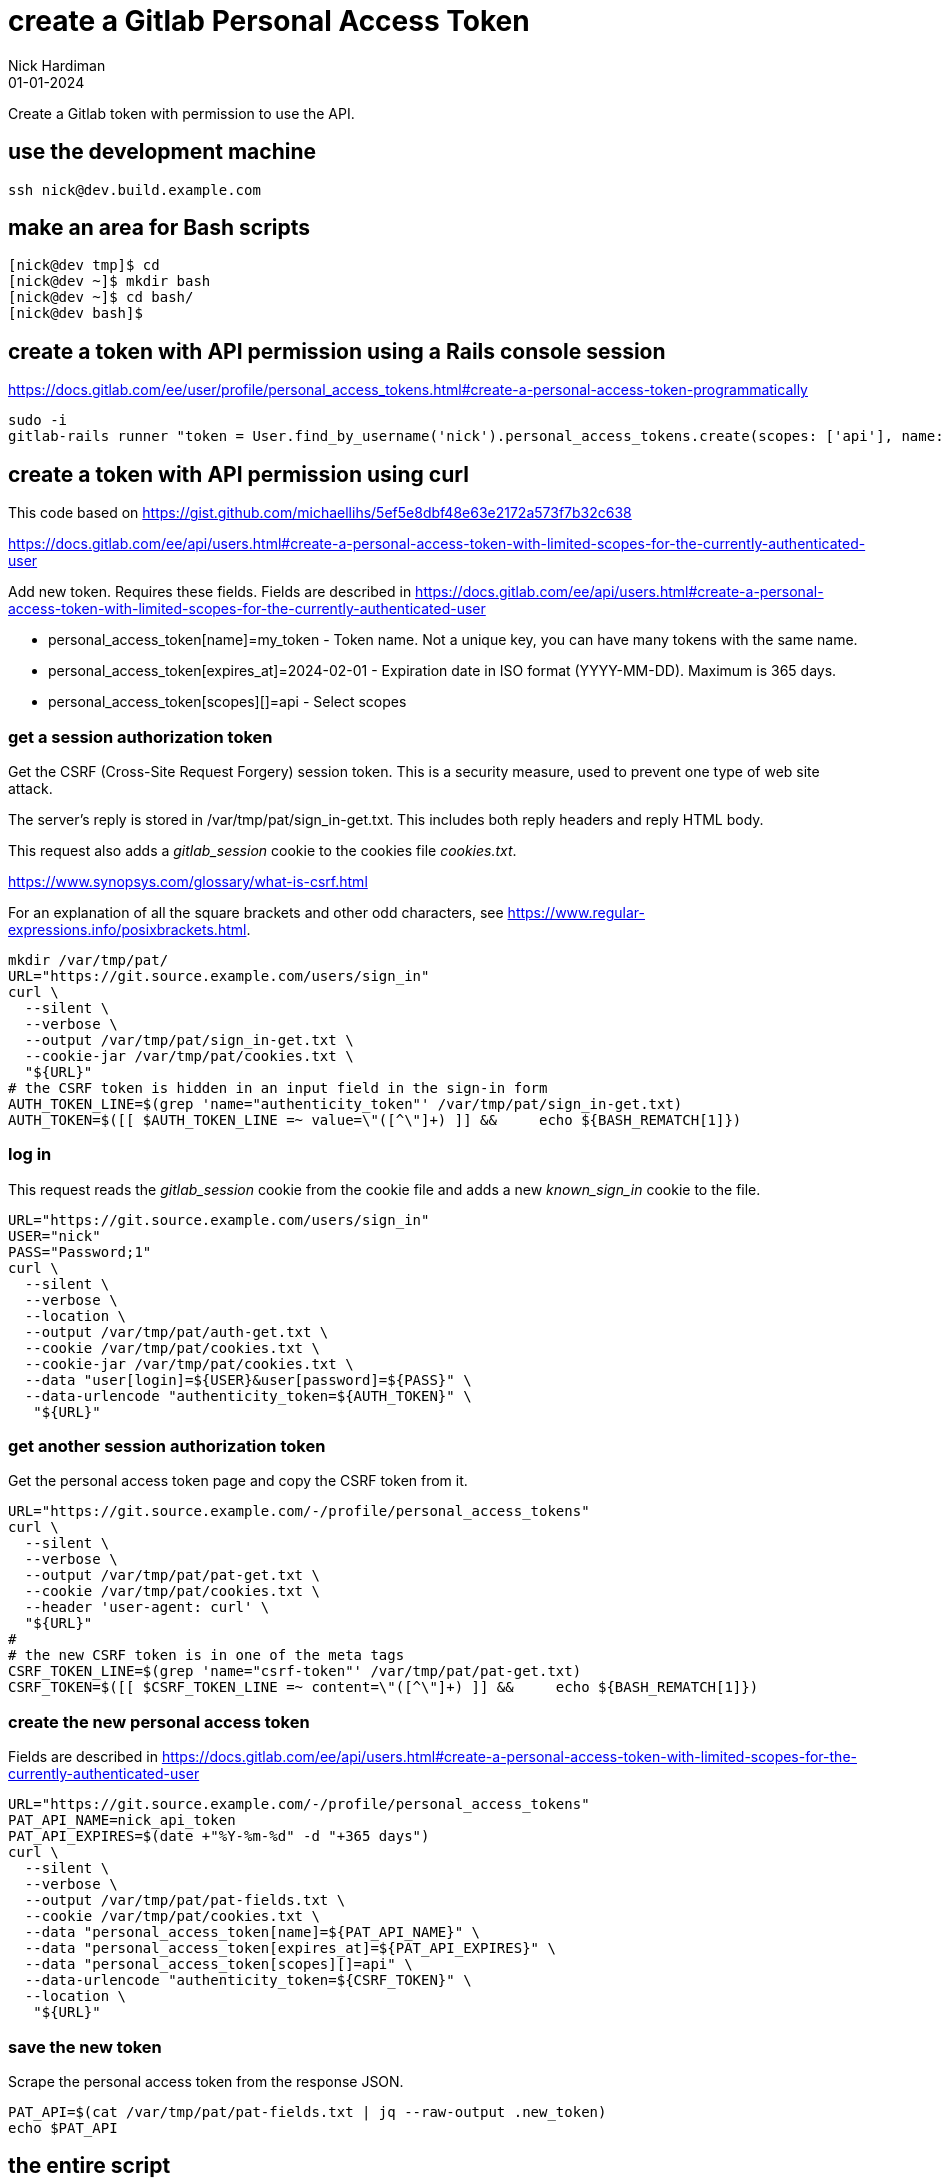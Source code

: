 = create a Gitlab Personal Access Token
Nick Hardiman 
:source-highlighter: highlight.js
:revdate: 01-01-2024


Create a Gitlab token with permission to use the API.

== use the development machine

[source,shell]
----
ssh nick@dev.build.example.com
----


== make an area for Bash scripts

[source,shell]
----
[nick@dev tmp]$ cd
[nick@dev ~]$ mkdir bash
[nick@dev ~]$ cd bash/
[nick@dev bash]$ 
----



== create a token with API permission using a Rails console session

https://docs.gitlab.com/ee/user/profile/personal_access_tokens.html#create-a-personal-access-token-programmatically



[source,shell]
----
sudo -i
gitlab-rails runner "token = User.find_by_username('nick').personal_access_tokens.create(scopes: ['api'], name: 'runner token', expires_at: 365.days.from_now); token.set_token('token-string-here123'); token.save!"
----


== create a token with API permission using curl

This code based on 
https://gist.github.com/michaellihs/5ef5e8dbf48e63e2172a573f7b32c638

https://docs.gitlab.com/ee/api/users.html#create-a-personal-access-token-with-limited-scopes-for-the-currently-authenticated-user


Add new token.
Requires these fields. 
Fields are described in https://docs.gitlab.com/ee/api/users.html#create-a-personal-access-token-with-limited-scopes-for-the-currently-authenticated-user

* personal_access_token[name]=my_token - Token name. Not a unique key, you can have many tokens with the same name.
* personal_access_token[expires_at]=2024-02-01 - Expiration date in ISO format (YYYY-MM-DD). Maximum is 365 days.
* personal_access_token[scopes][]=api - Select scopes


=== get a session authorization token

Get the CSRF (Cross-Site Request Forgery) session token. 
This is a security measure, used to prevent one type of web site attack.

The server's reply is stored in /var/tmp/pat/sign_in-get.txt.
This includes both reply headers and reply HTML body. 

This request also adds a _gitlab_session_ cookie to the cookies file _cookies.txt_. 

https://www.synopsys.com/glossary/what-is-csrf.html

For an explanation of all the square brackets and other odd characters, see 
https://www.regular-expressions.info/posixbrackets.html.


[source,shell]
----
mkdir /var/tmp/pat/
URL="https://git.source.example.com/users/sign_in"
curl \
  --silent \
  --verbose \
  --output /var/tmp/pat/sign_in-get.txt \
  --cookie-jar /var/tmp/pat/cookies.txt \
  "${URL}"
# the CSRF token is hidden in an input field in the sign-in form
AUTH_TOKEN_LINE=$(grep 'name="authenticity_token"' /var/tmp/pat/sign_in-get.txt)
AUTH_TOKEN=$([[ $AUTH_TOKEN_LINE =~ value=\"([^\"]+) ]] &&     echo ${BASH_REMATCH[1]})
----

=== log in

This request reads the _gitlab_session_ cookie from the cookie file and adds a new _known_sign_in_ cookie to the file. 

[source,shell]
----
URL="https://git.source.example.com/users/sign_in"
USER="nick"
PASS="Password;1"
curl \
  --silent \
  --verbose \
  --location \
  --output /var/tmp/pat/auth-get.txt \
  --cookie /var/tmp/pat/cookies.txt \
  --cookie-jar /var/tmp/pat/cookies.txt \
  --data "user[login]=${USER}&user[password]=${PASS}" \
  --data-urlencode "authenticity_token=${AUTH_TOKEN}" \
   "${URL}"
----

=== get another session authorization token

Get the personal access token page and copy the CSRF token from it. 

[source,shell]
----
URL="https://git.source.example.com/-/profile/personal_access_tokens"
curl \
  --silent \
  --verbose \
  --output /var/tmp/pat/pat-get.txt \
  --cookie /var/tmp/pat/cookies.txt \
  --header 'user-agent: curl' \
  "${URL}"
#
# the new CSRF token is in one of the meta tags
CSRF_TOKEN_LINE=$(grep 'name="csrf-token"' /var/tmp/pat/pat-get.txt)
CSRF_TOKEN=$([[ $CSRF_TOKEN_LINE =~ content=\"([^\"]+) ]] &&     echo ${BASH_REMATCH[1]})
----

=== create the new personal access token

Fields are described in https://docs.gitlab.com/ee/api/users.html#create-a-personal-access-token-with-limited-scopes-for-the-currently-authenticated-user

[source,shell]
----
URL="https://git.source.example.com/-/profile/personal_access_tokens"
PAT_API_NAME=nick_api_token
PAT_API_EXPIRES=$(date +"%Y-%m-%d" -d "+365 days")
curl \
  --silent \
  --verbose \
  --output /var/tmp/pat/pat-fields.txt \
  --cookie /var/tmp/pat/cookies.txt \
  --data "personal_access_token[name]=${PAT_API_NAME}" \
  --data "personal_access_token[expires_at]=${PAT_API_EXPIRES}" \
  --data "personal_access_token[scopes][]=api" \
  --data-urlencode "authenticity_token=${CSRF_TOKEN}" \
  --location \
   "${URL}"
----

=== save the new token

Scrape the personal access token from the response JSON.

[source,shell]
----
PAT_API=$(cat /var/tmp/pat/pat-fields.txt | jq --raw-output .new_token)
echo $PAT_API
----


== the entire script

[source,shell]
----
PAT_API_NAME=nick_api_token
PAT_API_EXPIRES=$(date +"%Y-%m-%d" -d "+365 days")

mkdir /var/tmp/pat/

# 1
URL="https://git.source.example.com/users/sign_in"
curl \
  --output /var/tmp/pat/sign_in-get.txt \
  --silent \
  --cookie-jar /var/tmp/pat/cookies.txt \
  --include \
  "${URL}"
# the CSRF token is hidden in an input field in the sign-in form
AUTH_TOKEN_LINE=$(grep 'name="authenticity_token"' /var/tmp/pat/sign_in-get.txt)
AUTH_TOKEN=$([[ $AUTH_TOKEN_LINE =~ value=\"([^\"]+) ]] &&     echo ${BASH_REMATCH[1]})

# 2
URL="https://git.source.example.com/users/sign_in"
USER="nick"
PASS="Password;1"
curl \
  --silent \
  --verbose \
  --location \
  --output /var/tmp/pat/auth-get.txt \
  --cookie /var/tmp/pat/cookies.txt \
  --cookie-jar /var/tmp/pat/cookies.txt \
  --data "user[login]=${USER}&user[password]=${PASS}" \
  --data-urlencode "authenticity_token=${AUTH_TOKEN}" \
   "${URL}"

# 3
URL="https://git.source.example.com/-/profile/personal_access_tokens"
curl \
  --silent \
  --verbose \
  --output /var/tmp/pat/pat-get.txt \
  --header 'user-agent: curl' \
  --cookie /var/tmp/pat/cookies.txt \
  "${URL}"
#
# the new CSRF token is in one of the meta tags
CSRF_TOKEN_LINE=$(grep 'name="csrf-token"' /var/tmp/pat/pat-get.txt)
CSRF_TOKEN=$([[ $CSRF_TOKEN_LINE =~ content=\"([^\"]+) ]] &&     echo ${BASH_REMATCH[1]})

# 4
URL="https://git.source.example.com/-/profile/personal_access_tokens"
curl \
  --silent \
  --verbose \
  --output /var/tmp/pat/pat-fields.txt \
  --cookie /var/tmp/pat/cookies.txt \
  --data "name=${PAT_API_NAME}" \
  --data "expires_at=${PAT_API_EXPIRES}" \
  --data "scopes[]=api" \
  --data-urlencode "authenticity_token=${CSRF_TOKEN}" \
  --location \
   "${URL}"


# 5
PAT_API=$(cat /var/tmp/pat/pat-fields.txt | jq --raw-output .new_token)
echo $PAT_API > /var/tmp/pat/pat-api.txt
cat /var/tmp/pat/pat-api.txt
----